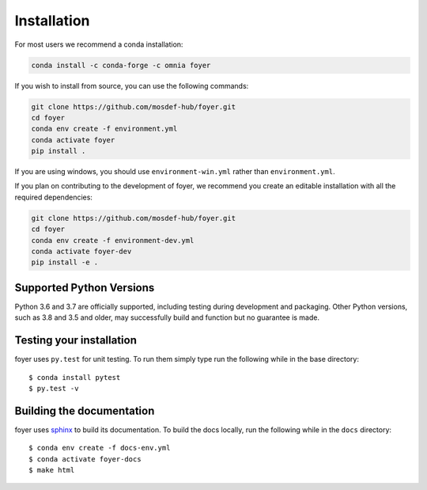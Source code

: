 Installation
==============

For most users we recommend a conda installation:

.. code:: bash

    conda install -c conda-forge -c omnia foyer


If you wish to install from source, you can use the following commands:

.. code:: bash

    git clone https://github.com/mosdef-hub/foyer.git
    cd foyer
    conda env create -f environment.yml
    conda activate foyer
    pip install .

If you are using windows, you should use ``environment-win.yml`` rather than
``environment.yml``.


If you plan on contributing to the development of foyer, we recommend
you create an editable installation with all the required dependencies:

.. code:: bash

    git clone https://github.com/mosdef-hub/foyer.git
    cd foyer
    conda env create -f environment-dev.yml
    conda activate foyer-dev
    pip install -e .


Supported Python Versions
-------------------------

Python 3.6 and 3.7 are officially supported, including testing during
development and packaging. Other Python versions, such as 3.8 and 3.5 and
older, may successfully build and function but no guarantee is made.

Testing your installation
-------------------------

foyer uses ``py.test`` for unit testing. To run them simply type run the
following while in the base directory::

    $ conda install pytest
    $ py.test -v

Building the documentation
--------------------------

foyer uses `sphinx <https://www.sphinx-doc.org/en/master/index.html>`_ to build its documentation. To build the docs locally, run the following while in the ``docs`` directory::

    $ conda env create -f docs-env.yml
    $ conda activate foyer-docs
    $ make html
